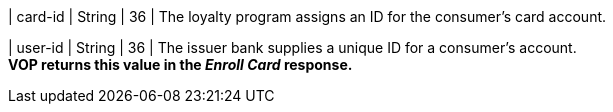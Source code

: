 
| card-id
| String
| 36
| The loyalty program assigns an ID for the consumer's card account.

| user-id
| String
| 36
| The issuer bank supplies a unique ID for a consumer’s account. +
*VOP returns this value in the _Enroll Card_ response.*

//-